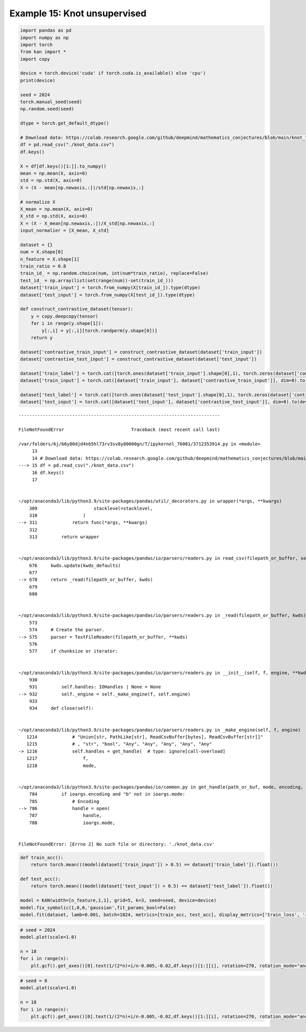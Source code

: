 Example 15: Knot unsupervised
=============================

.. code:: ipython3

    import pandas as pd
    import numpy as np
    import torch
    from kan import *
    import copy
    
    device = torch.device('cuda' if torch.cuda.is_available() else 'cpu')
    print(device)
    
    seed = 2024
    torch.manual_seed(seed)
    np.random.seed(seed)
    
    dtype = torch.get_default_dtype()
    
    # Download data: https://colab.research.google.com/github/deepmind/mathematics_conjectures/blob/main/knot_theory.ipynb#scrollTo=l10N2ZbHu6Ob
    df = pd.read_csv("./knot_data.csv")
    df.keys()
    
    X = df[df.keys()[1:]].to_numpy()
    mean = np.mean(X, axis=0)
    std = np.std(X, axis=0)
    X = (X - mean[np.newaxis,:])/std[np.newaxis,:]
    
    # normalize X
    X_mean = np.mean(X, axis=0)
    X_std = np.std(X, axis=0)
    X = (X - X_mean[np.newaxis,:])/X_std[np.newaxis,:]
    input_normalier = [X_mean, X_std]
    
    dataset = {}
    num = X.shape[0]
    n_feature = X.shape[1]
    train_ratio = 0.8
    train_id_ = np.random.choice(num, int(num*train_ratio), replace=False)
    test_id_ = np.array(list(set(range(num))-set(train_id_)))
    dataset['train_input'] = torch.from_numpy(X[train_id_]).type(dtype)
    dataset['test_input'] = torch.from_numpy(X[test_id_]).type(dtype)
    
    def construct_contrastive_dataset(tensor):
        y = copy.deepcopy(tensor)
        for i in range(y.shape[1]):
            y[:,i] = y[:,i][torch.randperm(y.shape[0])]
        return y
    
    dataset['contrastive_train_input'] = construct_contrastive_dataset(dataset['train_input'])
    dataset['contrastive_test_input'] = construct_contrastive_dataset(dataset['test_input'])
    
    dataset['train_label'] = torch.cat([torch.ones(dataset['train_input'].shape[0],1), torch.zeros(dataset['contrastive_train_input'].shape[0],1)], dim=0).to(device)
    dataset['train_input'] = torch.cat([dataset['train_input'], dataset['contrastive_train_input']], dim=0).to(device)
    
    dataset['test_label'] = torch.cat([torch.ones(dataset['test_input'].shape[0],1), torch.zeros(dataset['contrastive_test_input'].shape[0],1)], dim=0).to(device)
    dataset['test_input'] = torch.cat([dataset['test_input'], dataset['contrastive_test_input']], dim=0).to(device)



::


    ---------------------------------------------------------------------------

    FileNotFoundError                         Traceback (most recent call last)

    /var/folders/6j/b6y80djd4nb5hl73rv3sv8y80000gn/T/ipykernel_76001/3712353914.py in <module>
         13 
         14 # Download data: https://colab.research.google.com/github/deepmind/mathematics_conjectures/blob/main/knot_theory.ipynb#scrollTo=l10N2ZbHu6Ob
    ---> 15 df = pd.read_csv("./knot_data.csv")
         16 df.keys()
         17 


    ~/opt/anaconda3/lib/python3.9/site-packages/pandas/util/_decorators.py in wrapper(*args, **kwargs)
        309                     stacklevel=stacklevel,
        310                 )
    --> 311             return func(*args, **kwargs)
        312 
        313         return wrapper


    ~/opt/anaconda3/lib/python3.9/site-packages/pandas/io/parsers/readers.py in read_csv(filepath_or_buffer, sep, delimiter, header, names, index_col, usecols, squeeze, prefix, mangle_dupe_cols, dtype, engine, converters, true_values, false_values, skipinitialspace, skiprows, skipfooter, nrows, na_values, keep_default_na, na_filter, verbose, skip_blank_lines, parse_dates, infer_datetime_format, keep_date_col, date_parser, dayfirst, cache_dates, iterator, chunksize, compression, thousands, decimal, lineterminator, quotechar, quoting, doublequote, escapechar, comment, encoding, encoding_errors, dialect, error_bad_lines, warn_bad_lines, on_bad_lines, delim_whitespace, low_memory, memory_map, float_precision, storage_options)
        676     kwds.update(kwds_defaults)
        677 
    --> 678     return _read(filepath_or_buffer, kwds)
        679 
        680 


    ~/opt/anaconda3/lib/python3.9/site-packages/pandas/io/parsers/readers.py in _read(filepath_or_buffer, kwds)
        573 
        574     # Create the parser.
    --> 575     parser = TextFileReader(filepath_or_buffer, **kwds)
        576 
        577     if chunksize or iterator:


    ~/opt/anaconda3/lib/python3.9/site-packages/pandas/io/parsers/readers.py in __init__(self, f, engine, **kwds)
        930 
        931         self.handles: IOHandles | None = None
    --> 932         self._engine = self._make_engine(f, self.engine)
        933 
        934     def close(self):


    ~/opt/anaconda3/lib/python3.9/site-packages/pandas/io/parsers/readers.py in _make_engine(self, f, engine)
       1214             # "Union[str, PathLike[str], ReadCsvBuffer[bytes], ReadCsvBuffer[str]]"
       1215             # , "str", "bool", "Any", "Any", "Any", "Any", "Any"
    -> 1216             self.handles = get_handle(  # type: ignore[call-overload]
       1217                 f,
       1218                 mode,


    ~/opt/anaconda3/lib/python3.9/site-packages/pandas/io/common.py in get_handle(path_or_buf, mode, encoding, compression, memory_map, is_text, errors, storage_options)
        784         if ioargs.encoding and "b" not in ioargs.mode:
        785             # Encoding
    --> 786             handle = open(
        787                 handle,
        788                 ioargs.mode,


    FileNotFoundError: [Errno 2] No such file or directory: './knot_data.csv'


.. code:: ipython3

    def train_acc():
        return torch.mean(((model(dataset['train_input']) > 0.5) == dataset['train_label']).float())
    
    def test_acc():
        return torch.mean(((model(dataset['test_input']) > 0.5) == dataset['test_label']).float())
    
    model = KAN(width=[n_feature,1,1], grid=5, k=3, seed=seed, device=device)
    model.fix_symbolic(1,0,0,'gaussian',fit_params_bool=False)
    model.fit(dataset, lamb=0.001, batch=1024, metrics=[train_acc, test_acc], display_metrics=['train_loss', 'reg', 'train_acc', 'test_acc']);

.. code:: ipython3

    # seed = 2024
    model.plot(scale=1.0)
    
    n = 18
    for i in range(n):
        plt.gcf().get_axes()[0].text(1/(2*n)+i/n-0.005,-0.02,df.keys()[1:][i], rotation=270, rotation_mode="anchor")

.. code:: ipython3

    # seed = 0
    model.plot(scale=1.0)
    
    n = 18
    for i in range(n):
        plt.gcf().get_axes()[0].text(1/(2*n)+i/n-0.005,-0.02,df.keys()[1:][i], rotation=270, rotation_mode="anchor")
